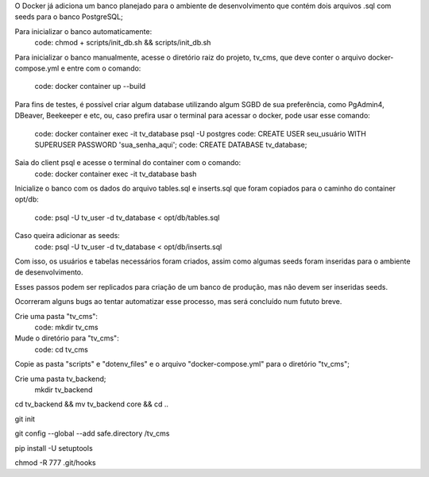 O Docker já adiciona um banco planejado para o ambiente de desenvolvimento que
contém dois arquivos .sql com seeds para o banco PostgreSQL;

Para inicializar o banco automaticamente:
  code: chmod + scripts/init_db.sh && scripts/init_db.sh

Para inicializar o banco manualmente, acesse o diretório raiz do projeto, tv_cms,
que deve conter o arquivo docker-compose.yml e entre com o comando:
  code: docker container up --build

Para fins de testes, é possível criar algum database utilizando algum SGBD de
sua preferência, como PgAdmin4, DBeaver, Beekeeper e etc, ou, caso prefira usar
o terminal para acessar o docker, pode usar esse comando:
  code: docker container exec -it tv_database psql -U postgres
  code: CREATE USER seu_usuário WITH SUPERUSER PASSWORD 'sua_senha_aqui';
  code: CREATE DATABASE tv_database;

Saia do client psql e acesse o terminal do container com o comando:
  code: docker container exec -it tv_database bash

Inicialize o banco com os dados do arquivo tables.sql e inserts.sql que foram
copiados para o caminho do container opt/db:
  code: psql -U tv_user -d tv_database < opt/db/tables.sql
Caso queira adicionar as seeds:
  code: psql -U tv_user -d tv_database < opt/db/inserts.sql

Com isso, os usuários e tabelas necessários foram criados, assim como algumas
seeds foram inseridas para o ambiente de desenvolvimento.

Esses passos podem ser replicados para criação de um banco de produção, mas não
devem ser inseridas seeds.

Ocorreram alguns bugs ao tentar automatizar esse processo, mas será concluído
num fututo breve.

Crie uma pasta "tv_cms":
  code: mkdir tv_cms
Mude o diretório para "tv_cms":
  code: cd tv_cms
Copie as pasta "scripts" e "dotenv_files" e o arquivo "docker-compose.yml" para
o diretório "tv_cms";

Crie uma pasta tv_backend;
  mkdir tv_backend

cd tv_backend && mv tv_backend core && cd ..

git init

git config --global --add safe.directory /tv_cms

pip install -U setuptools

chmod -R 777 .git/hooks
